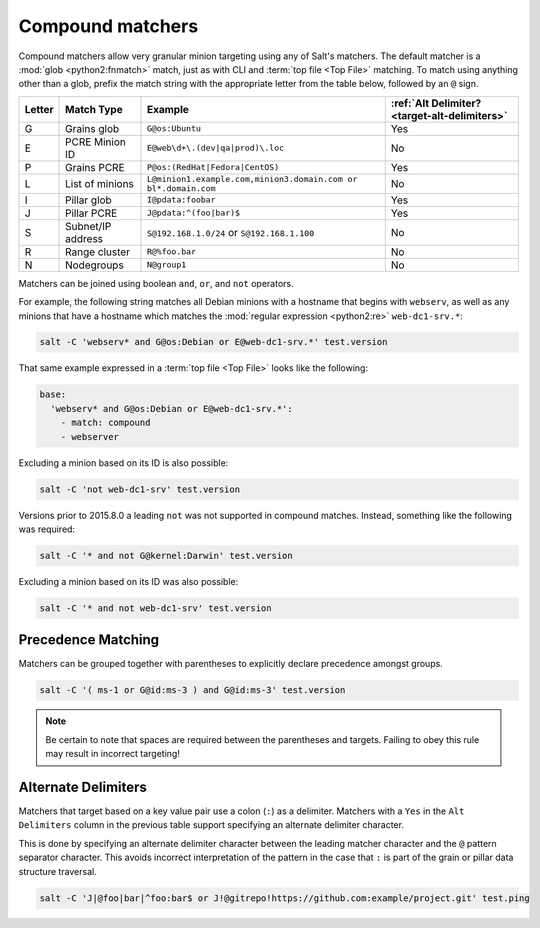 .. _targeting-compound:

=================
Compound matchers
=================

Compound matchers allow very granular minion targeting using any of Salt's
matchers. The default matcher is a :mod:`glob <python2:fnmatch>` match, just as
with CLI and :term:`top file <Top File>` matching. To match using anything other than a
glob, prefix the match string with the appropriate letter from the table below,
followed by an ``@`` sign.

====== ==================== ============================================================== =============================================
Letter Match Type           Example                                                        :ref:`Alt Delimiter? <target-alt-delimiters>`
====== ==================== ============================================================== =============================================
G      Grains glob          ``G@os:Ubuntu``                                                Yes
E      PCRE Minion ID       ``E@web\d+\.(dev|qa|prod)\.loc``                               No
P      Grains PCRE          ``P@os:(RedHat|Fedora|CentOS)``                                Yes
L      List of minions      ``L@minion1.example.com,minion3.domain.com or bl*.domain.com`` No
I      Pillar glob          ``I@pdata:foobar``                                             Yes
J      Pillar PCRE          ``J@pdata:^(foo|bar)$``                                        Yes
S      Subnet/IP address    ``S@192.168.1.0/24`` or ``S@192.168.1.100``                    No
R      Range cluster        ``R@%foo.bar``                                                 No
N      Nodegroups           ``N@group1``                                                   No 
====== ==================== ============================================================== =============================================

Matchers can be joined using boolean ``and``, ``or``, and ``not`` operators.

For example, the following string matches all Debian minions with a hostname
that begins with ``webserv``, as well as any minions that have a hostname which
matches the :mod:`regular expression <python2:re>` ``web-dc1-srv.*``:

.. code-block:: bash

    salt -C 'webserv* and G@os:Debian or E@web-dc1-srv.*' test.version

That same example expressed in a :term:`top file <Top File>` looks like the following:

.. code-block:: yaml

    base:
      'webserv* and G@os:Debian or E@web-dc1-srv.*':
        - match: compound
        - webserver

.. versionadded:: 2015.8.0

Excluding a minion based on its ID is also possible:

.. code-block:: bash

    salt -C 'not web-dc1-srv' test.version

Versions prior to 2015.8.0 a leading ``not`` was not supported in compound
matches. Instead, something like the following was required:

.. code-block:: bash

    salt -C '* and not G@kernel:Darwin' test.version

Excluding a minion based on its ID was also possible:

.. code-block:: bash

    salt -C '* and not web-dc1-srv' test.version

Precedence Matching
-------------------

Matchers can be grouped together with parentheses to explicitly declare precedence amongst groups.

.. code-block:: bash

    salt -C '( ms-1 or G@id:ms-3 ) and G@id:ms-3' test.version

.. note::

    Be certain to note that spaces are required between the parentheses and targets. Failing to obey this
    rule may result in incorrect targeting!

.. _target-alt-delimiters:

Alternate Delimiters
--------------------

.. versionadded:: 2015.8.0

Matchers that target based on a key value pair use a colon (``:``) as
a delimiter. Matchers with a ``Yes`` in the ``Alt Delimiters`` column
in the previous table support specifying an alternate delimiter character.

This is done by specifying an alternate delimiter character between the leading
matcher character and the ``@`` pattern separator character. This avoids
incorrect interpretation of the pattern in the case that ``:`` is part of the
grain or pillar data structure traversal.

.. code-block:: bash

    salt -C 'J|@foo|bar|^foo:bar$ or J!@gitrepo!https://github.com:example/project.git' test.ping
